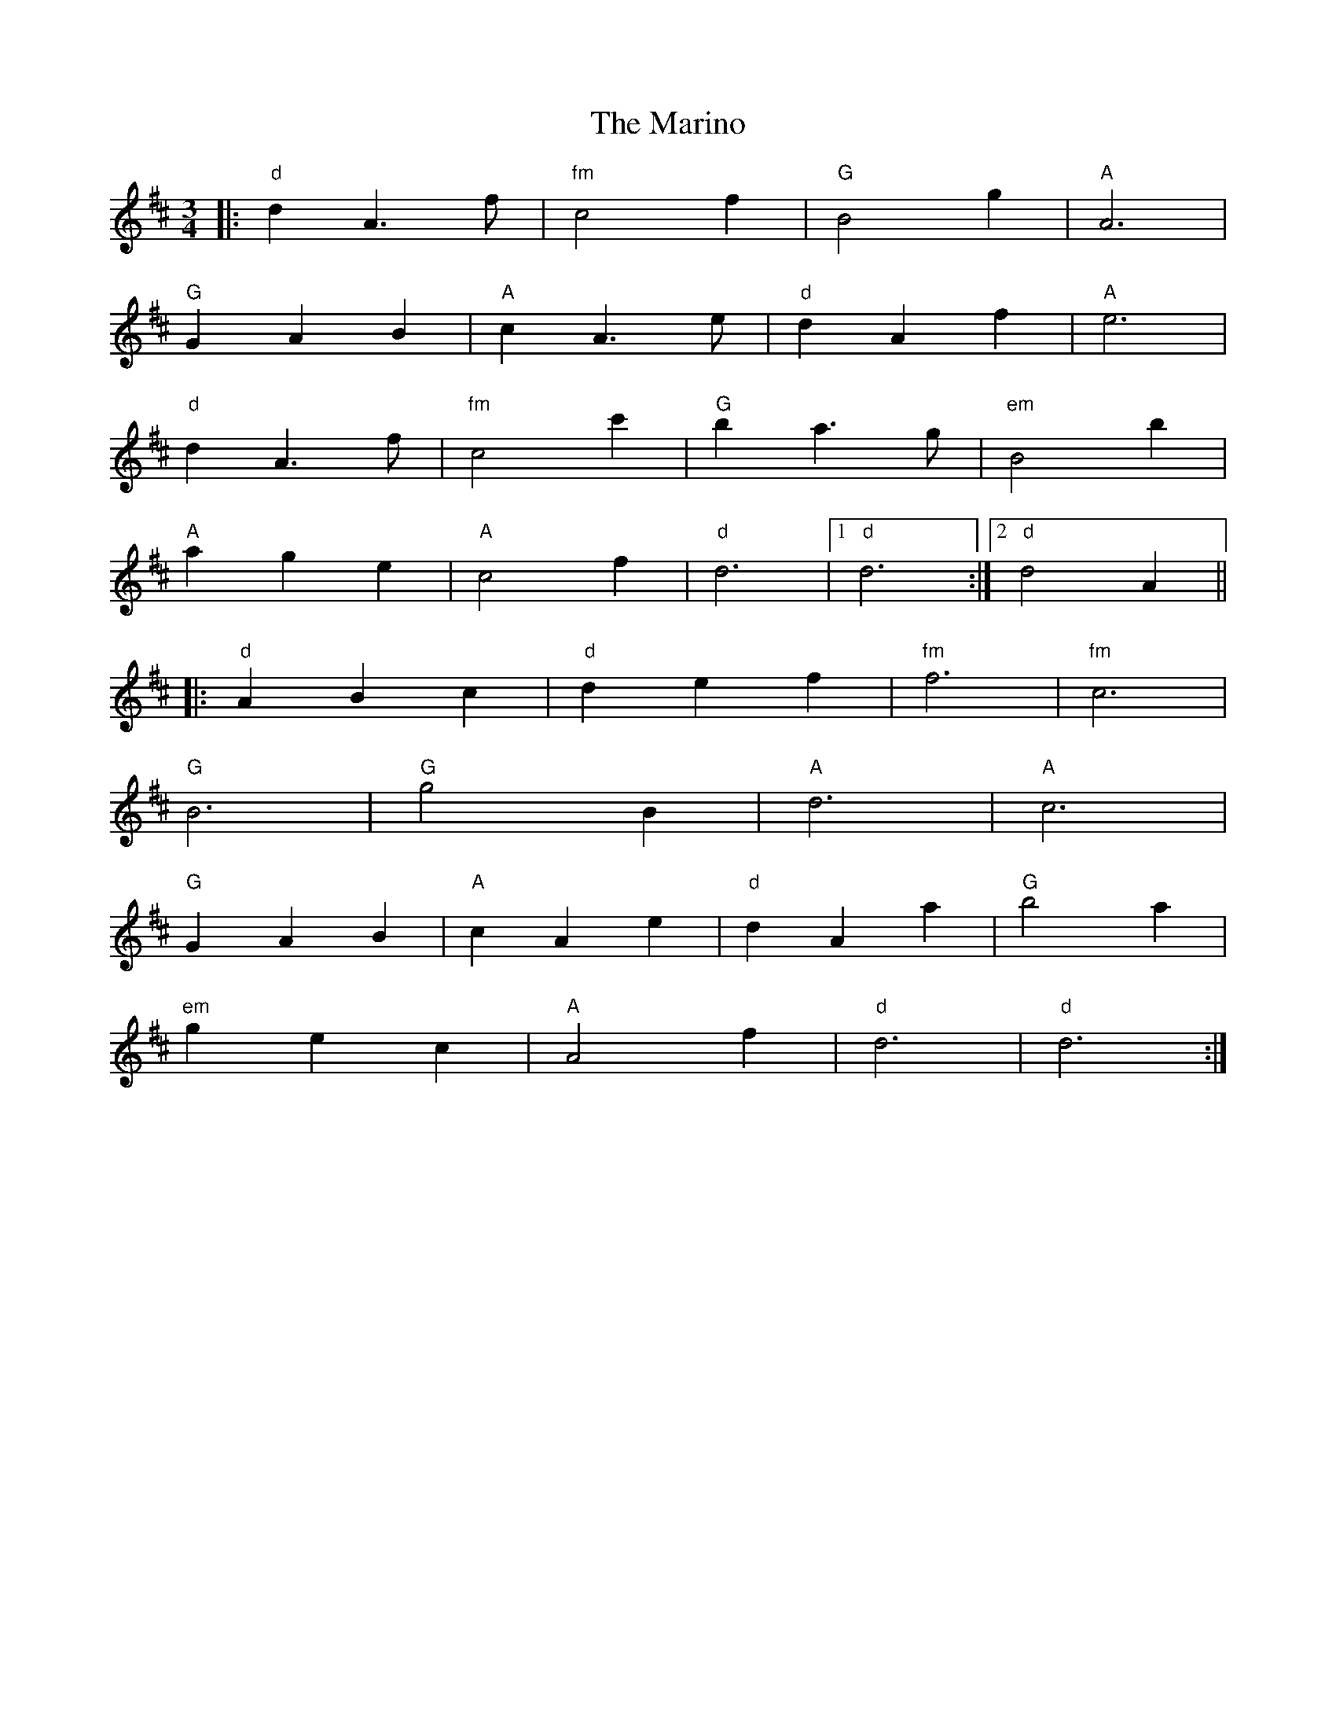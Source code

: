 X: 25559
T: Marino, The
R: waltz
M: 3/4
K: Dmajor
|:"d" d2 A3 f|"fm"c4 f2|"G"B4 g2|"A" A6|
"G" G2 A2 B2|"A" c2 A3 e|"d" d2 A2 f2|"A" e6|
"d" d2 A3 f|"fm" c4 c'2|"G" b2 a3 g|"em"B4 b2|
"A" a2 g2 e2|"A" c4 f2|"d" d6|1 "d" d6:|2 "d" d4 A2||
|:"d" A2 B2 c2|"d" d2 e2 f2|"fm" f6|"fm" c6|
"G" B6|"G"g4 B2|"A" d6|"A" c6|
"G" G2 A2 B2|"A" c2 A2 e2|"d" d2 A2 a2|"G" b4 a2|
"em" g2 e2 c2|"A" A4 f2|"d" d6|"d" d6:|

